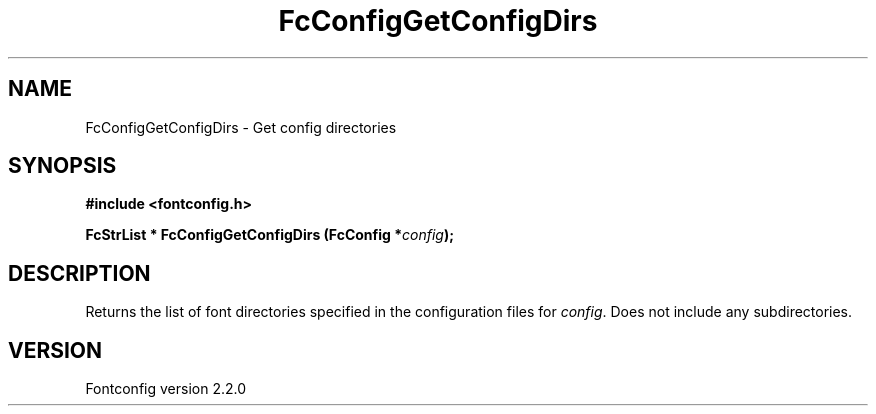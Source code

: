 .\" This manpage has been automatically generated by docbook2man 
.\" from a DocBook document.  This tool can be found at:
.\" <http://shell.ipoline.com/~elmert/comp/docbook2X/> 
.\" Please send any bug reports, improvements, comments, patches, 
.\" etc. to Steve Cheng <steve@ggi-project.org>.
.TH "FcConfigGetConfigDirs" "3" "21 April 2003" "" ""

.SH NAME
FcConfigGetConfigDirs \- Get config directories
.SH SYNOPSIS
.sp
\fB#include <fontconfig.h>
.sp
FcStrList * FcConfigGetConfigDirs (FcConfig *\fIconfig\fB);
\fR
.SH "DESCRIPTION"
.PP
Returns the list of font directories specified in the configuration files
for \fIconfig\fR.  Does not include any subdirectories.
.SH "VERSION"
.PP
Fontconfig version 2.2.0
